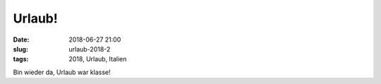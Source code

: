 Urlaub!
##############################################
:date: 2018-06-27 21:00
:slug: urlaub-2018-2
:tags: 2018, Urlaub, Italien

Bin wieder da, Urlaub war klasse!


